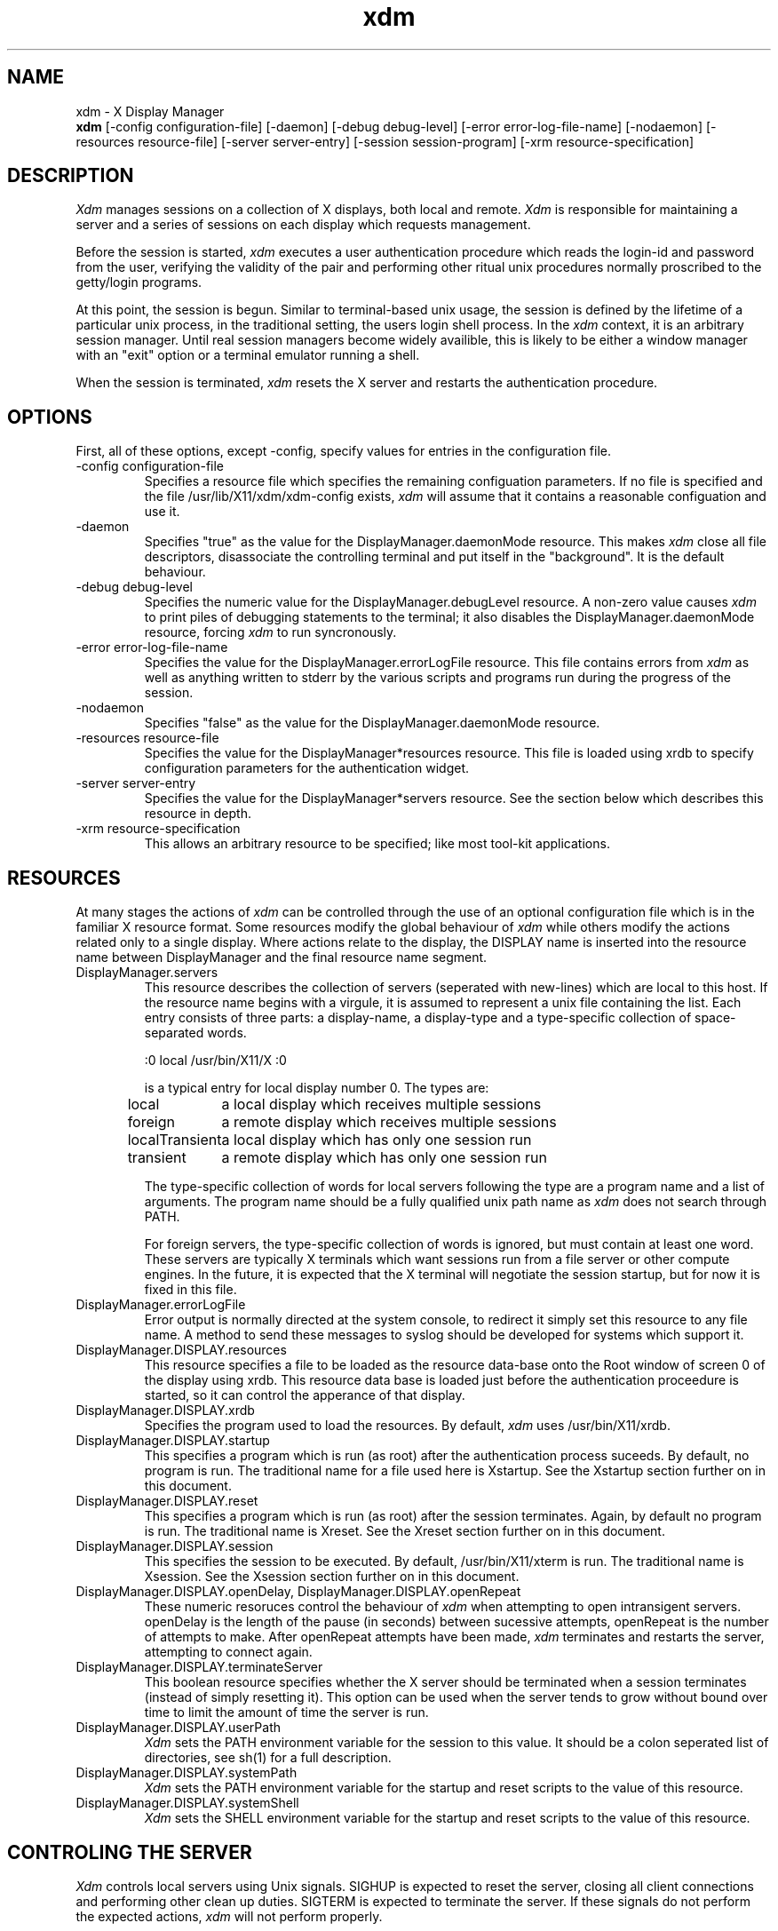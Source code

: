 .TH xdm 1 "1 March 1988" "X Version 11"
.SH NAME
xdm \- X Display Manager
.br
.B xdm
[-config configuration-file]
[-daemon]
[-debug debug-level]
[-error error-log-file-name]
[-nodaemon]
[-resources resource-file]
[-server server-entry]
[-session session-program]
[-xrm resource-specification]
.SH DESCRIPTION
.I Xdm
manages sessions on a collection of X displays, both local and remote.
.I Xdm
is responsible for maintaining a server and a series of sessions on
each display which requests management.
.PP
Before the session is started, 
.I xdm
executes a user authentication procedure which reads the login-id and password
from the user, verifying the validity of the pair and performing other
ritual unix procedures normally proscribed to the getty/login programs.
.PP
At this point, the session is begun.  Similar to terminal-based unix usage,
the session is defined by the lifetime of a particular unix process, in the
traditional setting, the users login shell process.  In the
.I xdm
context, it
is an arbitrary session manager.  Until real session managers become widely
availible, this is likely to be either a window manager with an "exit" option
or a terminal emulator running a shell.
.PP
When the session is terminated,
.I xdm
resets the X server and restarts the authentication procedure.
.SH OPTIONS
.PP
First, all of these options, except -config, specify values for entries
in the configuration file.
.IP "-config configuration-file"
Specifies a resource file which specifies the remaining configuation
parameters.  If no file is specified and the file /usr/lib/X11/xdm/xdm-config
exists,
.I xdm
will assume that it contains a reasonable configuation and use it.
.IP "-daemon"
Specifies "true" as the value for the DisplayManager.daemonMode resource.
This makes
.I xdm
close all file descriptors, disassociate the controlling terminal and put
itself in the "background".  It is the default behaviour.
.IP "-debug debug-level"
Specifies the numeric value for the DisplayManager.debugLevel resource.  A
non-zero value causes
.I xdm
to print piles of debugging statements to the terminal; it also disables the
DisplayManager.daemonMode resource, forcing
.I xdm
to run syncronously.
.IP "-error error-log-file-name"
Specifies the value for the DisplayManager.errorLogFile resource.  This file
contains errors from
.I xdm
as well as anything written to stderr by the various scripts and programs
run during the progress of the session.
.IP "-nodaemon"
Specifies "false" as the value for the DisplayManager.daemonMode resource.
.IP "-resources resource-file"
Specifies the value for the DisplayManager*resources resource.  This file
is loaded using xrdb to specify configuration parameters for the
authentication widget.
.IP "-server server-entry"
Specifies the value for the DisplayManager*servers resource.  See the section
below which describes this resource in depth.
.IP "-xrm resource-specification"
This allows an arbitrary resource to be specified; like most tool-kit
applications.
.SH RESOURCES
At many stages the actions of
.I xdm
can be controlled through the use of an optional configuration file
which is in the familiar X resource format.  Some resources
modify the global behaviour of
.I xdm
while others modify the actions related only to a single display.  Where
actions relate to the display, the DISPLAY name is inserted into the
resource name between DisplayManager and the final resource name segment.
.IP "DisplayManager.servers"
This resource describes the collection of servers (seperated with new-lines) 
which are local to this host.
If the resource name begins with a virgule, it is assumed to represent a unix
file containing the list.  Each entry consists of three parts:  a display-name,
a display-type and a type-specific collection of space-separated words.
.nf

  :0 local /usr/bin/X11/X :0

.fi
is a typical entry for local display number 0.  The types are:
.ta 1.5i
.nf

local		a local display which receives multiple sessions
foreign		a remote display which receives multiple sessions
localTransient	a local display which has only one session run
transient	a remote display which has only one session run

.fi
.IP
The type-specific collection of words for local servers
following the type are a program name and a list of arguments.  The program
name should be a fully qualified unix path name as 
.I xdm
does not search through PATH.
.IP
For foreign servers, the type-specific
collection of words is ignored, but must contain at least one word.  These
servers are typically X terminals which want sessions run from a file
server or other compute engines.  In the future, it is expected that
the X terminal will negotiate the session startup, but for now it is
fixed in this file.
.IP "DisplayManager.errorLogFile"
Error output is normally directed at the system console, to redirect it simply
set this resource to any file name.  A method to send these messages to
syslog should be developed for systems which support it.
.IP "DisplayManager.DISPLAY.resources"
This resource specifies a file to be loaded as the resource data-base onto
the Root window of screen 0 of the display using xrdb.  This resource data base
is loaded just before the authentication proceedure is started, so it can control
the apperance of that display.
.IP "DisplayManager.DISPLAY.xrdb"
Specifies the program used to load the resources.  By default,
.I xdm
uses /usr/bin/X11/xrdb.
.IP "DisplayManager.DISPLAY.startup"
This specifies a program which is run (as root) after the authentication process
suceeds.  By default, no program is run.  The traditional name for a file
used here is Xstartup.  See the Xstartup section further on in this document.
.IP "DisplayManager.DISPLAY.reset"
This specifies a program which is run (as root) after the session terminates.
Again, by default no program is run.  The traditional name is Xreset.  See
the Xreset section further on in this document.
.IP "DisplayManager.DISPLAY.session"
This specifies the session to be executed.  By default, /usr/bin/X11/xterm is
run.  The traditional name is Xsession.  See the Xsession section further on
in this document.
.IP "DisplayManager.DISPLAY.openDelay,\ DisplayManager.DISPLAY.openRepeat"
These numeric resoruces control the behaviour of
.I xdm
when attempting to open intransigent servers.  openDelay is the length of the
pause (in seconds) between sucessive attempts, openRepeat is the number of
attempts to make.  After openRepeat attempts have been made,
.I xdm
terminates and restarts the server, attempting to connect again.
.IP "DisplayManager.DISPLAY.terminateServer"
This boolean resource specifies whether the X server should be terminated
when a session terminates (instead of simply resetting it).  This option
can be used when the server tends to grow without bound over time to
limit the amount of time the server is run.
.IP "DisplayManager.DISPLAY.userPath"
.I Xdm
sets the PATH environment variable for the session to this value.  It should
be a colon seperated list of directories, see sh(1) for a full description.
.IP "DisplayManager.DISPLAY.systemPath"
.I Xdm
sets the PATH environment variable for the startup and reset scripts to the
value of this resource.
.IP "DisplayManager.DISPLAY.systemShell"
.I Xdm
sets the SHELL environment variable for the startup and reset scripts to the
value of this resource.
.SH "CONTROLING THE SERVER"
.I Xdm
controls local servers using Unix signals.  SIGHUP is expected to reset the server,
closing all client connections and performing other clean up duties.  SIGTERM is
expected to terminate the server.  If these signals do not perform the expected
actions,
.I xdm
will not perform properly.
.PP
To control remote servers,
.I xdm
searches the window heirarchy on the display and uses the protocol request
KillClient in an attempt to clean up the terminal for the next session.  This
may not actually kill all of the clients, as only those which have created
windows will be noticed.  This is also expected to change when better
X terminal support is designed.
.SH "CONTROLLING XDM"
.PP
.I Xdm
responds to two signals: SIGHUP and SIGTERM.  When sent a SIGHUP,
.I xdm
rereads the servers file and notices when entries are added or removed.  When
a new entry is added,
.I xdm
starts a session on the associated display, while missing entries are
disabled immediately.  That means that a session in progress will be
terminated without notice and no new session will be started.
.PP
When sent a SIGTERM,
.I xdm
terminates all sessions in progress and exits.  This can be used when
shutting the system down.
.SH "AUTHENTICATION WIDGET"
The authentication widget is a very simplistic tool which reads a name/password
pair from the keyboard.  As this is a toolkit client, nearly every imaginable
parameter can be controlled with a resource.  Resources for this widget
should be put into the file named by DisplayManager.DISPLAY.resources.
.IP "xlogin.Login.width,xlogin.Login.height,xlogin.Login.x,xlogin.Login.y"
The geometry of the login widget is normally computed automatically.  If you
wish to position it elsewhere, specify each of these resources.
.IP "xlogin.Login.foreground"
The color used to display the typed-in user name.
.IP "xlogin.Login.font"
The font used to display the typed-in user name.
.IP "xlogin.Login.greeting"
A string which identifies this window.
The default is "Welcome to the X Window System".
.IP "xlogin.Login.greetFont"
The font used to display the greeting.
.IP "xlogin.Login.greetColor"
The color used to display the greeting.
.IP "xlogin.Login.namePrompt"
The string displayed to prompt for a user name.
The default is "Login:  "
.IP "xlogin.Login.passwdPrompt"
The string displayed to prompt for a password.
The default is "Password:  ".
.IP "xlogin.Login.promptFont"
The font used to display both prompts.
.IP "xlogin.Login.promptColor"
The color used to display both prompts.
.IP "xlogin.Login.fail"
A message which is displayed when the authentication fails.
The default is "Login Failed".
.IP "xlogin.Login.failFont"
The font used to display the failure message
.IP "xlogin.Login.failColor"
The color used to display the failure message
.IP "xlogin.Login.failTimeout"
The time (in seconds) that the fail message is displayed.
.IP "xlogin.Login.translations"
This specifies the translations used for the login widget.  The default
translation table is:
.nf
.ta .5i 2i
	Ctrl<Key>H:	delete-previous-character() \\n\\
	Ctrl<Key>D:	delete-character() \\n\\
	Ctrl<Key>B:	move-backward-character() \\n\\
	Ctrl<Key>F:	move-forward-character() \\n\\
	Ctrl<Key>A:	move-to-begining() \\n\\
	Ctrl<Key>E:	move-to-end() \\n\\
	Ctrl<Key>K:	erase-to-end-of-line() \\n\\
	Ctrl<Key>U:	erase-line() \\n\\
	Ctrl<Key>X:	erase-line() \\n\\
	Ctrl<Key>C:	restart-session() \\n\\
	Ctrl<Key>\\\\\\\\:	abort-session() \\n\\
	<Key>BackSpace:	delete-previous-character() \\n\\
	<Key>Delete:	delete-previous-character() \\n\\
	<Key>Return:	finish-field() \\n\\
	<Key>:	insert-char() \\
.fi
.IP
.PP
The Login widget uses the Translation manager to process events, the actions
supported are:
.IP "delete-previous-character (Backspace, Delete)"
Erases the character before the cursor.
.IP "delete-character (Cntl<Key>D)"
Erases the character after the cursor.
.IP "move-backward-character (Cntl<Key>B)"
Moves the cursor backwards.
.IP "move-forward-character (Cntl<Key>F)"
Moves the cursor forward.
.IP "move-to-begining (Cntl<Key>A)"
Moves the cursor to the begining of the editible text.
.IP "move-to-end (Cntl<Key>E)"
pMoves the cursor to the end ot the editible text.
.IP "erase-to-end-of-line (Cntl<Key>K)"
Erases all text after the cursor.
.IP "erase-line (Cntl(Key>U)"
Erases the entire text.
.IP "finish-field (Return)"
If the cursor is in the name field, proceeds to the password field.
Else, attempts to validate the current name/password pair.
.IP "abort-session (Ctrl<Key>\\)"
Terminates and restarts the server.
.IP "abort-display (Ctrl<Key>R)"
Terminates the server, disabling it.
.IP "restart-session (Ctrl<Key>C)"
Resets the X server and starts a new session.
.IP "insert-char"
Inserts the character.
.IP "set-session-argument "
Specifies a single word argument which is passed to the session at startup.
.SH "The Xstartup file"
.PP
This file is typically a shell script.  It is run as "root" and should be
very careful about security.  This is the place to put commands which make
fake entries in /etc/utmp, mount users home directories from file servers,
display the message of the day or abort the session if logins are not
allowed.  Various environment variables are set for the use of this script:
.nf
.ta .5i 2i
	DISPLAY	is set to the associated display name
	HOME	is set to the home directory of the user
	USER	is set to the user name
	PATH	is set to DisplayManager.DISPLAY.systemPath
	SHELL	is set to DisplayManager.DISPLAY.systemShell
.fi
.PP
No arguments of any kind are passed to the script.
.I Xdm
waits until this script exits before starting the user session.  If the
exit value of this script is non-zero,
.I xdm
discontinues the session immediately and starts another authentication
cycle.
.SH "The Xreset file"
.PP
Symetrical with Xstartup, this script is run after the user session has
terminated.  Run as root, it is expected to contain commands that
"undo" the effects of commands in Xstartup, removing fake entries
from /etc/utmp and unmounting directories from file servers.  The
collection of environment variables that were passed to Xstartup are
also given to Xreset.
.SH "The Xsession program"
.PP
This is the command which is run as the users session.  It is run with
the permissions of the authorized user, and has several environment variables
specified:
.nf
.ta .5i 2i
	DISPLAY	is set to the associated display name
	HOME	is set to the home directory of the user
	USER	is set to the user name
	PATH	is set to DisplayManager.DISPLAY.userPath
	SHELL	is set to the users default shell (from /etc/passwd)
.fi
.PP
At most installations, Xsession should look in $HOME for a file ".xsession"
which would contain commands that each user would like to use as a session; 
if it exists.  Xsession should implement a default session if no
user-specified session exists.  See the section on Typical Usage below.
.PP
An argument may be passed to this program from the authentication widget.
This can be used to select different styles of session.  One very good use
of this feature is to allow the user to escape from the ordinary session
when that fails.  This would allow users to repair their own .xsession if
it fails for some reason without requiring administrative intervention.
.SH "Typical Usage"
.PP
Actually,
.I xdm
is designed to operate in such a wide variety of environments that "typical"
is probably a mis-nomer.  But, this section will focus on making
.I xdm
a superior solution to traditional means of starting X from /etc/ttys or
manually.
.PP
First off, the
.I xdm
configuration file should be set up.  A good thing to do is make a directory
(/usr/lib/X11/xdm comes immediately to mind) to contain all of the relavent
files.  Here is a reasonable configuration file, it might be named
"xdm-config":
.nf

.ta .5i 4i
DisplayManager.servers:      /usr/lib/X11/xdm/Xservers
DisplayManager.errorLogFile: /usr/lib/X11/xdm/xdm-errors
DisplayManager*resources:    /usr/lib/X11/xdm/Xresources
DisplayManager*startup:      /usr/lib/X11/xdm/Xstartup
DisplayManager*session:      /usr/lib/X11/xdm/Xsession
DisplayManager*reset:        /usr/lib/X11/xdm/Xreset

.fi
.PP
As you can see, this file simply contains references to other files.  Note
that some of the resources are specified with * seperating the components.
These resources can be made unique for each different display, but normally
this is not very useful.
.PP
The first file /usr/lib/X11/xdm/Xservers contains the list of displays to
manage.  Most workstations have only one display, numbered 0 so the file
will look like:
.nf
.ta .5i

	:0 local /usr/bin/X11/X

.fi
.PP
This will keep /usr/bin/X11/X running on this display and manage a continuous
cycle of sessions.
.PP
The file /usr/lib/X11/xdm/xdm-errors will contain error messages from
.I xdm
and any output to stderr by the various client scripts.  When you have
trouble getting
.I xdm
working, check this file to see if
.I xdm
has any clue to the trouble.
.PP
The next configuration entry /usr/lib/X11/xdm/Xresources is loaded onto
the display as a resource-database using xrdb.  As the authentication
widget reads this database before starting up, it usually contains
parameters for that widget:
.nf
.ta .5i 1i

	xlogin*login.translations: #override\\
		<Key>F1: set-session-argument(failsafe) finish-field()\\n\\
		<Key>Return: set-session-argument() finish-field()
	xlogin*borderWidth: 3
	#ifdef COLOR
	xlogin*greetColor: #f63
	xlogin*failColor: red
	xlogin*Foreground: black
	xlogin*Background: #fdc
	#else
	xlogin*Foreground: black
	xlogin*Background: white
	#endif

.fi
.PP
The various colors specified here look reasonable on several of the displays
we have, but may look awful on other monitors.  As X does not currently have
any standard color naming scheme, you will need to tune these entries to
avoid disgusting results.  Please note the translations entry.  It specifies
a few new translations for the widget which allow users to escape from the
default session (and avoid troubles that may occur in it).  If #override
is not specified, the default translations are replaced by the resource,
not a very useful goal as some of the default translations are quite
useful (like "<Key>: insert-char ()" which responds to normal typing).
.PP
The Xstartup file used here simply prevents login while the file /etc/nologin
exists.  As there is no standard X utility for displaying files, the user
will probably be baffled by this behaviour.  I don't offer this as
a useful example, but simply a demonstration of the availible functionality.
.nf
.ta .5i 1i

	#!/bin/sh
	#
	# Xstartup
	#
	# This program is run as root after the user is verified
	#
	if [ -f /etc/nologin ]; then
		exit 1
	fi
	exit 0
.fi
.PP
.PP
The most interesting script is Xsession.  This version recognises the special
"failsafe" mode specified in the translations above and provides an escape
from the ordinary session:
.nf
.ta .5i 1i 1.5i

	#!/bin/sh
	#
	# Xsession
	#
	
	#
	# check to see if the failsafe option is desired
	#
	
	case $# in
	1)
		case $1 in
		failsafe)
			#
			# this is about as failsafe as I can imagine,
			# unfortunately, xterm frequently fails; but
			# any other client is not particularily useful...
			#
			exec xterm -geometry 80x24+50+50
			;;
		esac
	esac
	
	startup=$HOME/.xsession
	resources=$HOME/.Xresources
	
	#
	# check for a user-specific session and execute it
	#
	# Note:	the -x flag to test is not supported in all versions of
	# 	unix, check with local authorities before proceeding...
	#
	if [ -f $startup ]; then
		if [ -x $startup ]; then
			exec $startup
		else
			exec /bin/sh $startup
		fi
	else
		#
		# a simple default session.  Check to see
		# if the user has created a default resource file
		# and load it, start the ugly window manager and
		# use xterm as the session control process.
		#
		if [ -f $resources ]; then
			xrdb -load $resources
		fi
		uwm &
		exec xterm -geometry 80x24+10+10 -ls
	fi

.fi
.PP
Finally, the Xreset script in this demonstration is particularily boring.
It does nothing:
.nf
.ta .5i

	#!/bin/sh
	#
	# Xreset
	#
	# This program is run as root after the session terminates but
	# before the display is closed
	#

.fi
.SH "SOME OTHER POSSIBILITIES"
.PP
You can also use
.I xdm
to run a single session at a time, using the 4.3 init
options or other suitable daemon by specifying the server on the command
line:
.nf
.ta .5i

	xdm -server ":0 localTransient /usr/bin/X :0"

.fi
.PP
Or, you might have a file server and a collection of X terminals.  The
configuration for this could look identical to the sample above, except the
Xservers file might look like:
.nf
.ta .5i

	extol:0 foreign X terminal on Keith's desk
	exalt:0 foreign X terminal on Jim's desk
	explode:0 foreign X terminal on Bob's desk

.fi
.PP
This would direct
.I xdm
to manage sessions on all three of these terminals.  See the section on
CONTROLLING XDM above for a description on using signals to enable
and disable these terminals.
.SH "SEE ALSO"
X(1), xinit(1) and the proposed protocol for X terminal management.
.SH BUGS
.SH COPYRIGHT
Copyright 1988, Massachusetts Institute of Technology.
.br
See \fIX(1)\fP for a full statement of rights and permissions.
